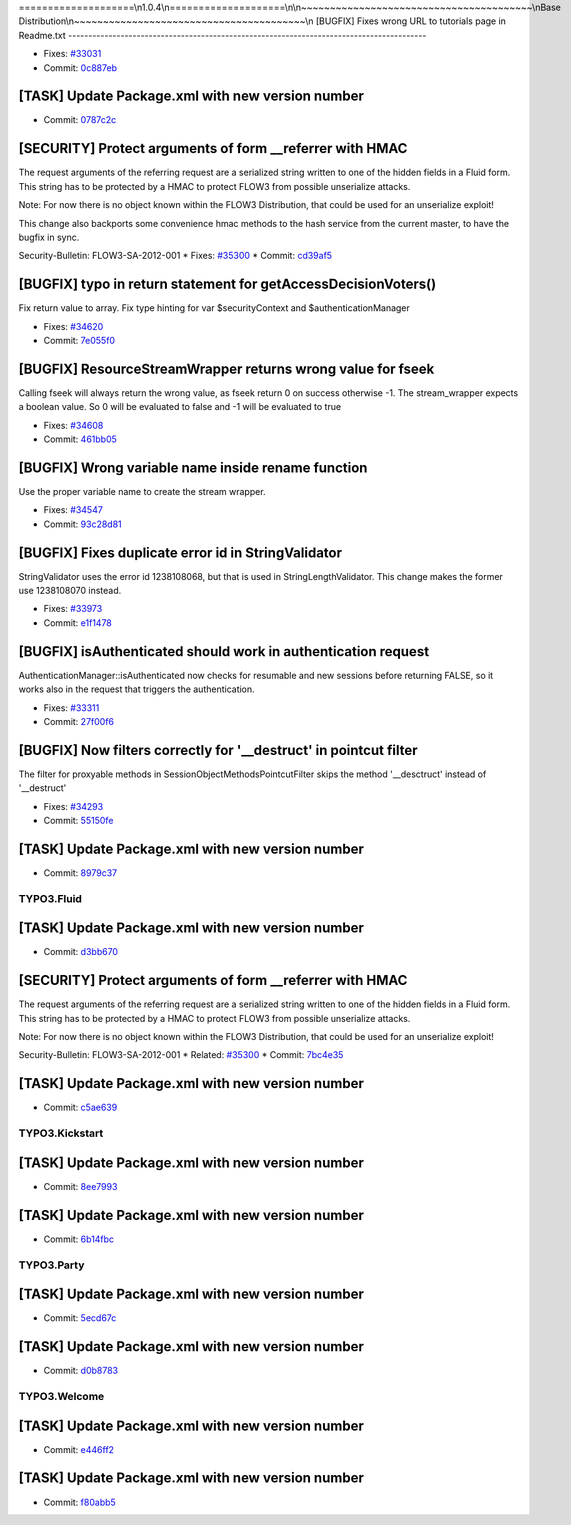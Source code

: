 ====================\\n1.0.4\\n====================\\n\\n~~~~~~~~~~~~~~~~~~~~~~~~~~~~~~~~~~~~~~~~\\nBase Distribution\\n~~~~~~~~~~~~~~~~~~~~~~~~~~~~~~~~~~~~~~~~\\n
[BUGFIX] Fixes wrong URL to tutorials page in Readme.txt
-----------------------------------------------------------------------------------------

* Fixes: `#33031 <http://forge.typo3.org/issues/33031>`_
* Commit: `0c887eb <http://git.typo3.org/FLOW3/Distributions/Base.git?a=commit;h=0c887eb0e02343c7b90e512411ab2adbc4a5f760>`_

[TASK] Update Package.xml with new version number
-----------------------------------------------------------------------------------------

* Commit: `0787c2c <http://git.typo3.org/FLOW3/Packages/TYPO3.FLOW3.git?a=commit;h=0787c2cebc1cca121ecf4d31bad0ce0b958697d8>`_

[SECURITY] Protect arguments of form __referrer with HMAC
-----------------------------------------------------------------------------------------

The request arguments of the referring request are
a serialized string written to one of the hidden
fields in a Fluid form. This string has to be protected
by a HMAC to protect FLOW3 from possible unserialize
attacks.

Note: For now there is no object known within the FLOW3
Distribution, that could be used for an unserialize
exploit!

This change also backports some convenience hmac methods
to the hash service from the current master, to have the
bugfix in sync.

Security-Bulletin: FLOW3-SA-2012-001
* Fixes: `#35300 <http://forge.typo3.org/issues/35300>`_
* Commit: `cd39af5 <http://git.typo3.org/FLOW3/Packages/TYPO3.FLOW3.git?a=commit;h=cd39af5dddd1695b499ca038c5add38d46436e4c>`_

[BUGFIX] typo in return statement for getAccessDecisionVoters()
-----------------------------------------------------------------------------------------

Fix return value to array.
Fix type hinting for var $securityContext and $authenticationManager

* Fixes: `#34620 <http://forge.typo3.org/issues/34620>`_
* Commit: `7e055f0 <http://git.typo3.org/FLOW3/Packages/TYPO3.FLOW3.git?a=commit;h=7e055f0b2c7e2d0f92992afd0c97007b50ef4aac>`_

[BUGFIX] ResourceStreamWrapper returns wrong value for fseek
-----------------------------------------------------------------------------------------

Calling fseek will always return the wrong value, as fseek
return 0 on success otherwise -1.
The stream_wrapper expects a boolean value. So 0 will be
evaluated to false and -1 will be evaluated to true

* Fixes: `#34608 <http://forge.typo3.org/issues/34608>`_
* Commit: `461bb05 <http://git.typo3.org/FLOW3/Packages/TYPO3.FLOW3.git?a=commit;h=461bb056be2d6855aa3def46b4dcbe18fca28cd7>`_

[BUGFIX] Wrong variable name inside rename function
-----------------------------------------------------------------------------------------

Use the proper variable name to create the stream wrapper.

* Fixes: `#34547 <http://forge.typo3.org/issues/34547>`_
* Commit: `93c28d81 <http://git.typo3.org/FLOW3/Packages/TYPO3.FLOW3.git?a=commit;h=93c28d81df8721ae1facc8d720dbc7c0a4048d5e>`_

[BUGFIX] Fixes duplicate error id in StringValidator
-----------------------------------------------------------------------------------------

StringValidator uses the error id 1238108068, but that is
used in StringLengthValidator. This change makes the former
use 1238108070 instead.

* Fixes: `#33973 <http://forge.typo3.org/issues/33973>`_
* Commit: `e1f1478 <http://git.typo3.org/FLOW3/Packages/TYPO3.FLOW3.git?a=commit;h=e1f1478eba905740584e9990a68cbf6b7d4c0b4c>`_

[BUGFIX] isAuthenticated should work in authentication request
-----------------------------------------------------------------------------------------

AuthenticationManager::isAuthenticated now checks for resumable
and new sessions before returning FALSE, so it works also in the
request that triggers the authentication.

* Fixes: `#33311 <http://forge.typo3.org/issues/33311>`_
* Commit: `27f00f6 <http://git.typo3.org/FLOW3/Packages/TYPO3.FLOW3.git?a=commit;h=27f00f62768c2b322e87d815e5bef9f5bd2bb2ea>`_

[BUGFIX] Now filters correctly for '__destruct' in pointcut filter
-----------------------------------------------------------------------------------------

The filter for proxyable methods in SessionObjectMethodsPointcutFilter skips
the method '__desctruct' instead of '__destruct'

* Fixes: `#34293 <http://forge.typo3.org/issues/34293>`_
* Commit: `55150fe <http://git.typo3.org/FLOW3/Packages/TYPO3.FLOW3.git?a=commit;h=55150fe526b60d0200b6afd40731b8c36cef1bc4>`_

[TASK] Update Package.xml with new version number
-----------------------------------------------------------------------------------------

* Commit: `8979c37 <http://git.typo3.org/FLOW3/Packages/TYPO3.FLOW3.git?a=commit;h=8979c375e24b84824a40c58a15b29107612e8908>`_

~~~~~~~~~~~~~~~~~~~~~~~~~~~~~~~~~~~~~~~~
TYPO3.Fluid
~~~~~~~~~~~~~~~~~~~~~~~~~~~~~~~~~~~~~~~~

[TASK] Update Package.xml with new version number
-----------------------------------------------------------------------------------------

* Commit: `d3bb670 <http://git.typo3.org/FLOW3/Packages/TYPO3.Fluid.git?a=commit;h=d3bb6703705959cc73a1cfe9d0e0f032d71b561c>`_

[SECURITY] Protect arguments of form __referrer with HMAC
-----------------------------------------------------------------------------------------

The request arguments of the referring request are
a serialized string written to one of the hidden
fields in a Fluid form. This string has to be protected
by a HMAC to protect FLOW3 from possible unserialize
attacks.

Note: For now there is no object known within the FLOW3
Distribution, that could be used for an unserialize
exploit!

Security-Bulletin: FLOW3-SA-2012-001
* Related: `#35300 <http://forge.typo3.org/issues/35300>`_
* Commit: `7bc4e35 <http://git.typo3.org/FLOW3/Packages/TYPO3.Fluid.git?a=commit;h=7bc4e35752779bab0c51fc82387088d9217277ba>`_

[TASK] Update Package.xml with new version number
-----------------------------------------------------------------------------------------

* Commit: `c5ae639 <http://git.typo3.org/FLOW3/Packages/TYPO3.Fluid.git?a=commit;h=c5ae63964bbe211b454fed246c26678d00eed167>`_

~~~~~~~~~~~~~~~~~~~~~~~~~~~~~~~~~~~~~~~~
TYPO3.Kickstart
~~~~~~~~~~~~~~~~~~~~~~~~~~~~~~~~~~~~~~~~

[TASK] Update Package.xml with new version number
-----------------------------------------------------------------------------------------

* Commit: `8ee7993 <http://git.typo3.org/FLOW3/Packages/TYPO3.Kickstart.git?a=commit;h=8ee79931afcc9008ac0b4dd0ad572b5ac974ec5b>`_

[TASK] Update Package.xml with new version number
-----------------------------------------------------------------------------------------

* Commit: `6b14fbc <http://git.typo3.org/FLOW3/Packages/TYPO3.Kickstart.git?a=commit;h=6b14fbc9de1f0f404a49fabb4a120b77103947be>`_

~~~~~~~~~~~~~~~~~~~~~~~~~~~~~~~~~~~~~~~~
TYPO3.Party
~~~~~~~~~~~~~~~~~~~~~~~~~~~~~~~~~~~~~~~~

[TASK] Update Package.xml with new version number
-----------------------------------------------------------------------------------------

* Commit: `5ecd67c <http://git.typo3.org/FLOW3/Packages/TYPO3.Party.git?a=commit;h=5ecd67c6cf354932a3778d7edfcc82fc7e02f395>`_

[TASK] Update Package.xml with new version number
-----------------------------------------------------------------------------------------

* Commit: `d0b8783 <http://git.typo3.org/FLOW3/Packages/TYPO3.Party.git?a=commit;h=d0b878349253c79a4c976ec27c652cde59f93885>`_

~~~~~~~~~~~~~~~~~~~~~~~~~~~~~~~~~~~~~~~~
TYPO3.Welcome
~~~~~~~~~~~~~~~~~~~~~~~~~~~~~~~~~~~~~~~~

[TASK] Update Package.xml with new version number
-----------------------------------------------------------------------------------------

* Commit: `e446ff2 <http://git.typo3.org/FLOW3/Packages/TYPO3.Welcome.git?a=commit;h=e446ff2c0c883adda1220c8817b9640a9c49cfb6>`_

[TASK] Update Package.xml with new version number
-----------------------------------------------------------------------------------------

* Commit: `f80abb5 <http://git.typo3.org/FLOW3/Packages/TYPO3.Welcome.git?a=commit;h=f80abb5db28f2408140164c6475102cdedc54a75>`_


